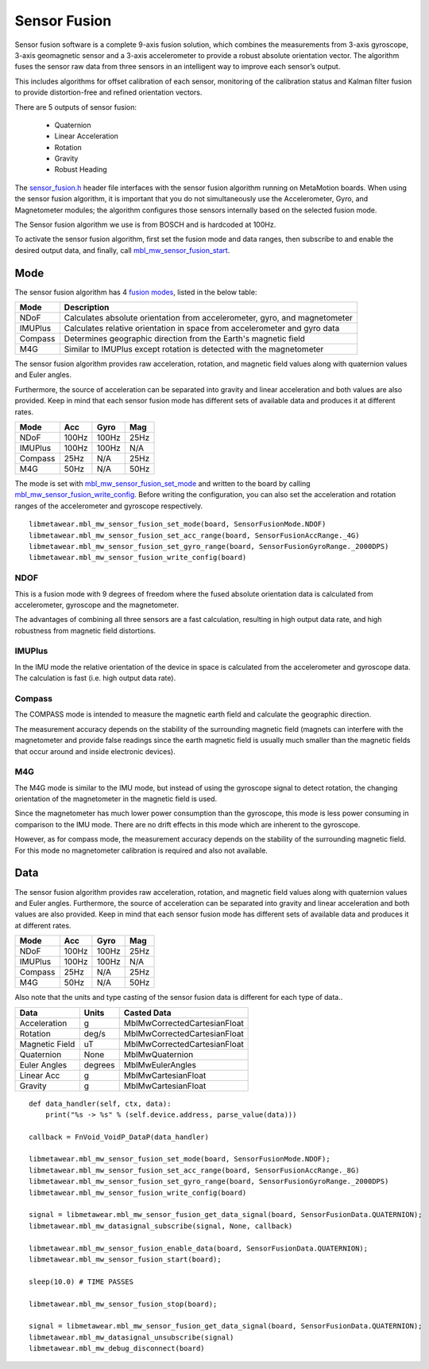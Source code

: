 .. highlight:: python

Sensor Fusion
=============
Sensor fusion software is a complete 9-axis fusion solution, which combines the measurements from 3-axis gyroscope, 3-axis geomagnetic sensor and a 3-axis accelerometer to provide a robust absolute orientation vector. The algorithm fuses the sensor raw data from three sensors in an intelligent way to improve each sensor’s output.

This includes algorithms for offset calibration of each sensor, monitoring of the calibration status and Kalman filter fusion to provide distortion-free and refined orientation vectors.

There are 5 outputs of sensor fusion:

 - Quaternion
 - Linear Acceleration
 - Rotation
 - Gravity
 - Robust Heading

The `sensor_fusion.h <https://mbientlab.com/docs/metawear/cpp/latest/sensor__fusion_8h.html>`_ header file interfaces with the sensor fusion algorithm 
running on MetaMotion boards.  When using the sensor fusion algorithm, it is important that you do not simultaneously use the 
Accelerometer, Gyro, and Magnetometer modules; the algorithm configures those sensors internally based on the selected fusion mode.

The Sensor fusion algorithm we use is from BOSCH and is hardcoded at 100Hz.

To activate the sensor fusion algorithm, first set the fusion mode and data ranges, then subscribe to and enable the desired output data, and finally, 
call `mbl_mw_sensor_fusion_start <https://mbientlab.com/docs/metawear/cpp/latest/sensor__fusion_8h.html#a941e51e4831b5a7a2426ecf328dddddf>`_.

Mode
----
The sensor fusion algorithm has 4 
`fusion modes <https://mbientlab.com/docs/metawear/cpp/latest/sensor__fusion_8h.html#ac5064d8edcb6ffa988f25f4f66e09c48>`_, listed in the below table:

======== ==========================================================================
Mode     Description                             
======== ==========================================================================
NDoF     Calculates absolute orientation from accelerometer, gyro, and magnetometer
IMUPlus  Calculates relative orientation in space from accelerometer and gyro data
Compass  Determines geographic direction from the Earth's magnetic field
M4G      Similar to IMUPlus except rotation is detected with the magnetometer
======== ==========================================================================

The sensor fusion algorithm provides raw acceleration, rotation, and magnetic field values along with quaternion values and Euler angles. 

Furthermore, the source of acceleration can be separated into gravity and linear acceleration and both values are also provided. Keep in mind that each sensor fusion mode has different sets of available data and produces it at different rates.

======== ====== ====== =====
Mode	 Acc	Gyro   Mag
======== ====== ====== =====
NDoF	 100Hz  100Hz  25Hz
IMUPlus	 100Hz  100Hz  N/A
Compass	 25Hz   N/A	   25Hz
M4G      50Hz   N/A    50Hz
======== ====== ====== =====

The mode is set with 
`mbl_mw_sensor_fusion_set_mode <https://mbientlab.com/docs/metawear/cpp/latest/sensor__fusion_8h.html#a138a2d52134dee3772f0df3f9a7d9098>`_ and written 
to the board by calling 
`mbl_mw_sensor_fusion_write_config <https://mbientlab.com/docs/metawear/cpp/latest/sensor__fusion_8h.html#a09bb5d96b305c0ee0cf57e2a37300295>`_.  Before 
writing the configuration, you can also set the acceleration and rotation ranges of the accelerometer and gyroscope respectively. 

::

    libmetawear.mbl_mw_sensor_fusion_set_mode(board, SensorFusionMode.NDOF)
    libmetawear.mbl_mw_sensor_fusion_set_acc_range(board, SensorFusionAccRange._4G)
    libmetawear.mbl_mw_sensor_fusion_set_gyro_range(board, SensorFusionGyroRange._2000DPS)
    libmetawear.mbl_mw_sensor_fusion_write_config(board)

NDOF
"""""
This is a fusion mode with 9 degrees of freedom where the fused absolute orientation data is calculated from accelerometer, gyroscope and the magnetometer. 

The advantages of combining all three sensors are a fast calculation, resulting in high output data rate, and high robustness from magnetic field distortions. 

IMUPlus 
"""""""""
In the IMU mode the relative orientation of the device in space is calculated from the accelerometer and gyroscope data. The calculation is fast (i.e. high output data rate).

Compass
""""""""
The COMPASS mode is intended to measure the magnetic earth field and calculate the geographic direction.

The measurement accuracy depends on the stability of the surrounding magnetic field (magnets can interfere with the magnetometer and provide false readings since the earth magnetic field is usually much smaller than the magnetic fields that occur around and inside electronic devices).

M4G 
"""""
The M4G mode is similar to the IMU mode, but instead of using the gyroscope signal to detect rotation, the changing orientation of the magnetometer in the magnetic field is used. 

Since the magnetometer has much lower power consumption than the gyroscope, this mode is less power consuming in comparison to the IMU mode. There are no drift effects in this mode which are inherent to the gyroscope.

However, as for compass mode, the measurement accuracy depends on the stability of the surrounding magnetic field. For this mode no magnetometer calibration is required and also not available.

Data
----
The sensor fusion algorithm provides raw acceleration, rotation, and magnetic field values along with quaternion values and Euler angles.  Furthermore, 
the source of acceleration can be separated into gravity and linear acceleration and both values are also provided.  Keep in mind that each sensor  
fusion mode has different sets of available data and produces it at different rates.

======== ===== ===== ====
Mode     Acc   Gyro  Mag                       
======== ===== ===== ====
NDoF     100Hz 100Hz 25Hz
IMUPlus  100Hz 100Hz N/A
Compass  25Hz  N/A   25Hz
M4G      50Hz  N/A   50Hz
======== ===== ===== ====

Also note that the units and type casting of the sensor fusion data is different for each type of data..

============== ======= ============================
Data           Units   Casted Data
============== ======= ============================
Acceleration    g      MblMwCorrectedCartesianFloat
Rotation       deg/s   MblMwCorrectedCartesianFloat
Magnetic Field uT      MblMwCorrectedCartesianFloat
Quaternion      None   MblMwQuaternion
Euler Angles   degrees MblMwEulerAngles
Linear Acc      g      MblMwCartesianFloat
Gravity         g      MblMwCartesianFloat
============== ======= ============================

::

    def data_handler(self, ctx, data):
        print("%s -> %s" % (self.device.address, parse_value(data)))

    callback = FnVoid_VoidP_DataP(data_handler)

    libmetawear.mbl_mw_sensor_fusion_set_mode(board, SensorFusionMode.NDOF);
    libmetawear.mbl_mw_sensor_fusion_set_acc_range(board, SensorFusionAccRange._8G)
    libmetawear.mbl_mw_sensor_fusion_set_gyro_range(board, SensorFusionGyroRange._2000DPS)
    libmetawear.mbl_mw_sensor_fusion_write_config(board)

    signal = libmetawear.mbl_mw_sensor_fusion_get_data_signal(board, SensorFusionData.QUATERNION);
    libmetawear.mbl_mw_datasignal_subscribe(signal, None, callback)

    libmetawear.mbl_mw_sensor_fusion_enable_data(board, SensorFusionData.QUATERNION);
    libmetawear.mbl_mw_sensor_fusion_start(board);

    sleep(10.0) # TIME PASSES

    libmetawear.mbl_mw_sensor_fusion_stop(board);

    signal = libmetawear.mbl_mw_sensor_fusion_get_data_signal(board, SensorFusionData.QUATERNION);
    libmetawear.mbl_mw_datasignal_unsubscribe(signal)
    libmetawear.mbl_mw_debug_disconnect(board)